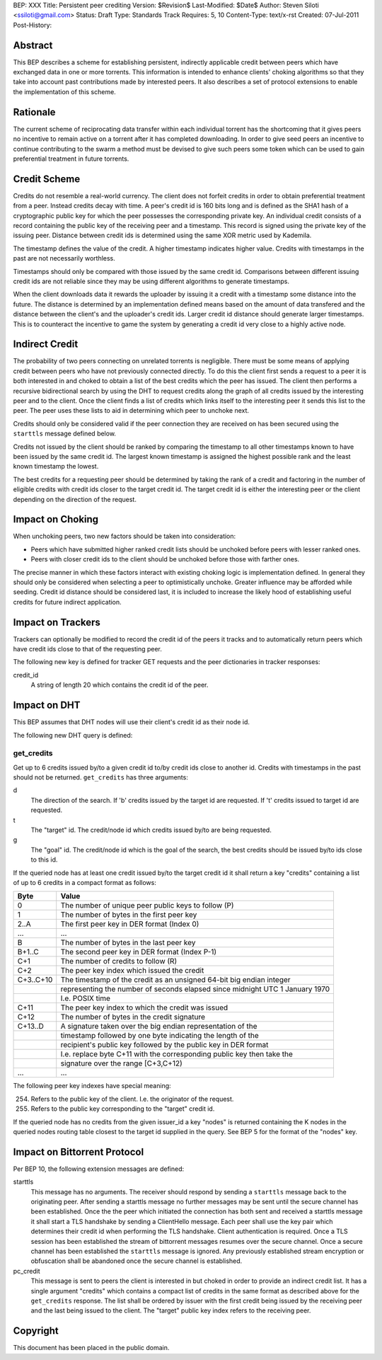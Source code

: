 BEP: XXX
Title: Persistent peer crediting
Version: $Revision$
Last-Modified: $Date$
Author:  Steven Siloti <ssiloti@gmail.com>
Status:  Draft
Type:    Standards Track
Requires: 5, 10
Content-Type: text/x-rst
Created: 07-Jul-2011
Post-History:

Abstract
========

This BEP describes a scheme for establishing persistent, indirectly applicable credit between peers which have exchanged data in one or more torrents. This information is intended to enhance clients' choking algorithms so that they take into account past contributions made by interested peers. It also describes a set of protocol extensions to enable the implementation of this scheme.

Rationale
=========

The current scheme of reciprocating data transfer within each individual torrent has the shortcoming that it gives peers no incentive to remain active on a torrent after it has completed downloading. In order to give seed peers an incentive to continue contributing to the swarm a method must be devised to give such peers some token which can be used to gain preferential treatment in future torrents.

Credit Scheme
=============

Credits do not resemble a real-world currency. The client does not forfeit credits in order to obtain preferential treatment from a peer. Instead credits decay with time. A peer's credit id is 160 bits long and is defined as the SHA1 hash of a cryptographic public key for which the peer possesses the corresponding private key. An individual credit consists of a record containing the public key of the receiving peer and a timestamp. This record is signed using the private key of the issuing peer. Distance between credit ids is determined using the same XOR metric used by Kademila.

The timestamp defines the value of the credit. A higher timestamp indicates higher value. Credits with timestamps in the past are not necessarily worthless.

Timestamps should only be compared with those issued by the same credit id. Comparisons between different issuing credit ids are not reliable since they may be using different algorithms to generate timestamps.

When the client downloads data it rewards the uploader by issuing it a credit with a timestamp some distance into the future. The distance is determined by an implementation defined means based on the amount of data transfered and the distance between the client's and the uploader's credit ids. Larger credit id distance should generate larger timestamps. This is to counteract the incentive to game the system by generating a credit id very close to a highly active node.

Indirect Credit
===============

The probability of two peers connecting on unrelated torrents is negligible. There must be some means of applying credit between peers who have not previously connected directly. To do this the client first sends a request to a peer it is both interested in and choked to obtain a list of the best credits which the peer has issued. The client then performs a recursive bidirectional search by using the DHT to request credits along the graph of all credits issued by the interesting peer and to the client. Once the client finds a list of credits which links itself to the interesting peer it sends this list to the peer. The peer uses these lists to aid in determining which peer to unchoke next.

Credits should only be considered valid if the peer connection they are received on has been secured using the ``starttls`` message defined below.

Credits not issued by the client should be ranked by comparing the timestamp to all other timestamps known to have been issued by the same credit id. The largest known timestamp is assigned the highest possible rank and the least known timestamp the lowest.

The best credits for a requesting peer should be determined by taking the rank of a credit and factoring in the number of eligible credits with credit ids closer to the target credit id. The target credit id is either the interesting peer or the client depending on the direction of the request.

Impact on Choking
=================

When unchoking peers, two new factors should be taken into consideration:

- Peers which have submitted higher ranked credit lists should be unchoked before peers with lesser ranked ones.
- Peers with closer credit ids to the client should be unchoked before those with farther ones.

The precise manner in which these factors interact with existing choking logic is implementation defined. In general they should only be considered when selecting a peer to optimistically unchoke. Greater influence may be afforded while seeding. Credit id distance should be considered last, it is included to increase the likely hood of establishing useful credits for future indirect application.

Impact on Trackers
==================

Trackers can optionally be modified to record the credit id of the peers it tracks and to automatically return peers which have credit ids close to that of the requesting peer.

The following new key is defined for tracker GET requests and the peer dictionaries in tracker responses:

credit_id
	A string of length 20 which contains the credit id of the peer.

Impact on DHT
=============

This BEP assumes that DHT nodes will use their client's credit id as their node id.

The following new DHT query is defined:

get_credits
-----------
Get up to 6 credits issued by/to a given credit id to/by credit ids close to another id. Credits with timestamps in the past should not be returned. ``get_credits`` has three arguments:

d
	The direction of the search. If 'b' credits issued by the target id are requested. If 't' credits issued to target id are requested.

t
	The "target" id. The credit/node id which credits issued by/to are being requested.

g
	The "goal" id. The credit/node id which is the goal of the search, the best credits should be issued by/to ids close to this id.

If the queried node has at least one credit issued by/to the target credit id it shall return a key "credits" containing a list of up to 6 credits in a compact format as follows:

+-----------+------------------------------------------------------------------------------+
| Byte      | Value                                                                        |
+===========+==============================================================================+
| 0         | The number of unique peer public keys to follow (P)                          |
+-----------+------------------------------------------------------------------------------+
| 1         | The number of bytes in the first peer key                                    |
+-----------+------------------------------------------------------------------------------+
| 2..A      | The first peer key in DER format (Index 0)                                   |
+-----------+------------------------------------------------------------------------------+
| ...       + ...                                                                          |
+-----------+------------------------------------------------------------------------------+
| B         | The number of bytes in the last peer key                                     |
+-----------+------------------------------------------------------------------------------+
| B+1..C    | The second peer key in DER format (Index P-1)                                |
+-----------+------------------------------------------------------------------------------+
| C+1       | The number of credits to follow (R)                                          |
+-----------+------------------------------------------------------------------------------+
| C+2       | The peer key index which issued the credit                                   |
+-----------+------------------------------------------------------------------------------+
| C+3..C+10 | The timestamp of the credit as an unsigned 64-bit big endian integer         |
+-----------+------------------------------------------------------------------------------+
|           | representing the number of seconds elapsed since midnight UTC 1 January 1970 |
+-----------+------------------------------------------------------------------------------+
|           | I.e. POSIX time                                                              |
+-----------+------------------------------------------------------------------------------+
| C+11      | The peer key index to which the credit was issued                            |
+-----------+------------------------------------------------------------------------------+
| C+12      | The number of bytes in the credit signature                                  |
+-----------+------------------------------------------------------------------------------+
| C+13..D   | A signature taken over the big endian representation of the                  |
+-----------+------------------------------------------------------------------------------+
|           | timestamp followed by one byte indicating the length of the                  |
+-----------+------------------------------------------------------------------------------+
|           | recipient's public key followed by the public key in DER format              |
+-----------+------------------------------------------------------------------------------+
|           | I.e. replace byte C+11 with the corresponding public key then take the       |
+-----------+------------------------------------------------------------------------------+
|           | signature over the range [C+3,C+12)                                          |
+-----------+------------------------------------------------------------------------------+
| ...       + ...                                                                          |
+-----------+------------------------------------------------------------------------------+

The following peer key indexes have special meaning:

254. Refers to the public key of the client. I.e. the originator of the request.
255. Refers to the public key corresponding to the "target" credit id.

If the queried node has no credits from the given issuer_id a key "nodes" is returned containing the K nodes in the queried nodes routing table closest to the target id supplied in the query. See BEP 5 for the format of the "nodes" key.

Impact on Bittorrent Protocol
=============================

Per BEP 10, the following extension messages are defined:

starttls
	This message has no arguments. The receiver should respond by sending a ``starttls`` message back to the originating peer. After sending a starttls message no further messages may be sent until the secure channel has been established. Once the the peer which initiated the connection has both sent and received a starttls message it shall start a TLS handshake by sending a ClientHello message. Each peer shall use the key pair which determines their credit id when performing the TLS handshake. Client authentication is required. Once a TLS session has been established the stream of bittorrent messages resumes over the secure channel. Once a secure channel has been established the ``starttls`` message is ignored. Any previously established stream encryption or obfuscation shall be abandoned once the secure channel is established.

pc_credit
	This message is sent to peers the client is interested in but choked in order to provide an indirect credit list. It has a single argument "credits" which contains a compact list of credits in the same format as described above for the ``get_credits`` response. The list shall be ordered by issuer with the first credit being issued by the receiving peer and the last being issued to the client. The "target" public key index refers to the receiving peer.

Copyright
=========

This document has been placed in the public domain.



..
   Local Variables:
   mode: indented-text
   indent-tabs-mode: nil
   sentence-end-double-space: t
   fill-column: 70
   coding: utf-8
   End:


